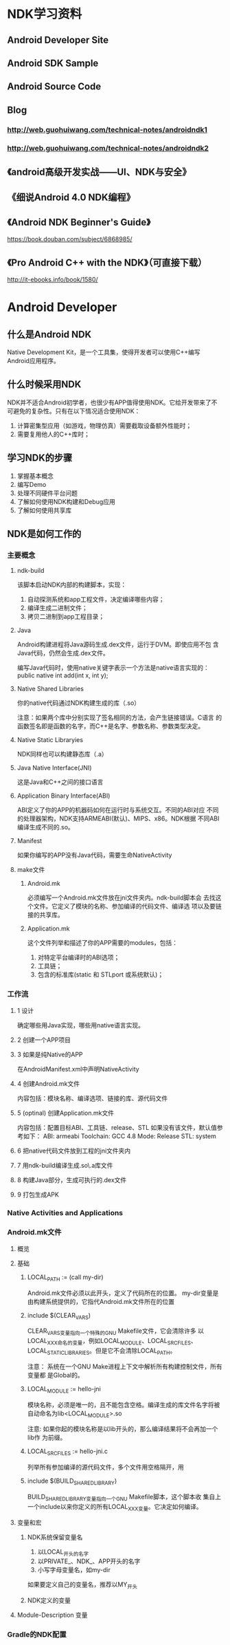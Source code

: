 * NDK学习资料
** Android Developer Site
** Android SDK Sample
** Android Source Code
** Blog
*** http://web.guohuiwang.com/technical-notes/androidndk1
*** http://web.guohuiwang.com/technical-notes/androidndk2
** 《android高级开发实战------UI、NDK与安全》
** 《细说Android 4.0 NDK编程》
** 《Android NDK Beginner's Guide》
https://book.douban.com/subject/6868985/
** 《Pro Android C++ with the NDK》（可直接下载）
http://it-ebooks.info/book/1580/
* Android Developer
** 什么是Android NDK
Native Development Kit，是一个工具集，使得开发者可以使用C\C++编写
Android应用程序。
** 什么时候采用NDK
NDK并不适合Android初学者，也很少有APP值得使用NDK。它给开发带来了不
可避免的复杂性。只有在以下情况适合使用NDK：

1. 计算密集型应用（如游戏，物理仿真）需要截取设备额外性能时；
2. 需要复用他人的C\C++库时；
** 学习NDK的步骤
1. 掌握基本概念
2. 编写Demo
3. 处理不同硬件平台问题
4. 了解如何使用NDK构建和Debug应用
5. 了解如何使用共享库
** NDK是如何工作的
*** 主要概念
**** ndk-build
该脚本启动NDK内部的构建脚本，实现：
1. 自动探测系统和app工程文件，决定编译哪些内容；
2. 编译生成二进制文件；
3. 拷贝二进制到app工程目录；
**** Java
Android构建进程将Java源码生成.dex文件，运行于DVM。即使应用不包
含Java代码，仍然会生成.dex文件。

编写Java代码时，使用native关键字表示一个方法是native语言实现的：
public native int add(int x, int y);
**** Native Shared Libraries
你的native代码通过NDK构建生成的库（.so）

注意：如果两个库中分别实现了签名相同的方法，会产生链接错误。C语言
的函数签名即是函数的名字，而C++是名字、参数名称、参数类型决定。
**** Native Static Libraryies
NDK同样也可以构建静态库（.a）
**** Java Native Interface(JNI)
这是Java和C\C++之间的接口语言
**** Application Binary Interface(ABI)
ABI定义了你的APP的机器码如何在运行时与系统交互。不同的ABI对应
不同的处理器架构，NDK支持ARMEABI(默认)、MIPS、x86。NDK根据
不同ABI编译生成不同的.so。
**** Manifest
如果你编写的APP没有Java代码，需要生命NativeActivity
**** make文件
***** Android.mk
必须编写一个Android.mk文件放在jni文件夹内。ndk-build脚本会
去找这个文件。它定义了模块的名称、参加编译的代码文件、编译选
项以及要链接的共享库。
***** Application.mk
这个文件列举和描述了你的APP需要的modules，包括：
1. 对特定平台编译时的ABI选项；
2. 工具链；
3. 包含的标准库(static 和 STLport 或系统默认)；
*** 工作流
**** 1 设计
确定哪些用Java实现，哪些用native语言实现。
**** 2 创建一个APP项目
**** 3 如果是纯Native的APP
在AndroidManifest.xml中声明NativeActivity
**** 4 创建Android.mk文件
内容包括：模块名称、编译选项、链接的库、源代码文件
**** 5 (optinal) 创建Application.mk文件
内容包括：配置目标ABI、工具链、release\debug模式、STL
如果没有该文件，默认值参考如下：
ABI: armeabi
Toolchain: GCC 4.8
Mode: Release
STL: system
**** 6 把native代码文件放到工程的jni文件夹内
**** 7 用ndk-build编译生成.so\.a库文件
**** 8 构建Java部分，生成可执行的.dex文件
**** 9 打包生成APK
*** Native Activities and Applications
*** Android.mk文件
**** 概览
**** 基础
***** LOCAL_PATH := (call my-dir)
Android.mk文件必须以此开头，定义了代码所在的位置。
my-dir变量是由构建系统提供的，它指代Android.mk文件所在的位置

***** include $(CLEAR_VARS)
CLEAR_VARS变量指向一个特殊的GNU Makefile文件，它会清除许多
以LOCAL_XXX命名的变量，例如LOCAL_MODULE、LOCAL_SRC_FILES、
LOCAL_STATIC_LIBRARIES。但是它不会清除LOCAL_PATH。

注意：
系统在一个GNU Make进程上下文中解析所有构建控制文件，所有变量都
是Global的。

***** LOCAL_MODULE := hello-jni
模块名称，必须是唯一的，且不能包含空格。编译生成的库文件名字将被
自动命名为lib<LOCAL_MODULE>.so

注意:
如果你起的模块名称是以lib开头的，那么编译结果将不会再加一个lib作
为前缀。

***** LOCAL_SRC_FILES := hello-jni.c
列举所有参加编译的源代码文件，多个文件用空格隔开，用\换行

***** include $(BUILD_SHARED_LIBRARY)
BUILD_SHARED_LIBRARY变量指向一个GNU Makefile脚本，这个脚本收
集自上一个include以来你定义的所有LOCAL_XXX变量。它决定如何编译。

**** 变量和宏

***** NDK系统保留变量名
1. 以LOCAL_开头的名字
2. 以PRIVATE_、NDK_、APP开头的名字
3. 小写字母变量名，如my-dir

如果要定义自己的变量名，推荐以MY_开头

***** NDK定义的变量

**** Module-Description 变量

*** Gradle的NDK配置
